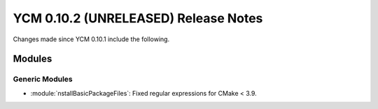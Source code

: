 YCM 0.10.2 (UNRELEASED) Release Notes
*************************************

.. only:: html

  .. contents::

Changes made since YCM 0.10.1 include the following.


Modules
=======

Generic Modules
---------------

* :module:`nstallBasicPackageFiles`: Fixed regular expressions for CMake < 3.9.
